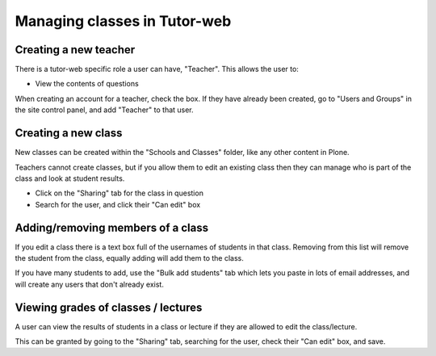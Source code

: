 Managing classes in Tutor-web
^^^^^^^^^^^^^^^^^^^^^^^^^^^^^

Creating a new teacher
======================

There is a tutor-web specific role a user can have, "Teacher". This allows the user to:

* View the contents of questions

When creating an account for a teacher, check the box. If they have already been created,
go to "Users and Groups" in the site control panel, and add "Teacher" to that user.

Creating a new class
====================

New classes can be created within the "Schools and Classes" folder, like any other content
in Plone.

Teachers cannot create classes, but if you allow them to edit an existing class then they
can manage who is part of the class and look at student results.

* Click on the "Sharing" tab for the class in question
* Search for the user, and click their "Can edit" box

Adding/removing members of a class
==================================

If you edit a class there is a text box full of the usernames of students in that class.
Removing from this list will remove the student from the class, equally adding will add
them to the class.

If you have many students to add, use the "Bulk add students" tab which lets you paste
in lots of email addresses, and will create any users that don't already exist.

Viewing grades of classes / lectures
====================================

A user can view the results of students in a class or lecture if they are allowed to edit the class/lecture.

This can be granted by going to the "Sharing" tab, searching for the user, check their "Can edit" box, and save.
